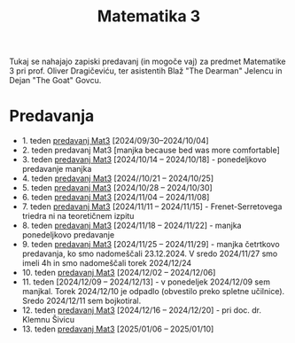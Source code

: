 #+title: Matematika 3

Tukaj se nahajajo zapiski predavanj (in mogoče vaj) za predmet Matematike 3 pri prof. Oliver Dragičeviću, ter asistentih Blaž "The Dearman" Jelencu in Dejan "The Goat" Govcu.

* Predavanja
- 1. teden [[file:zapiski_predavanj/Mat3Teden1.html][predavanj Mat3]] [2024/09/30--2024/10/04]
- 2. teden predavanj Mat3 [manjka because bed was more comfortable]
- 3. teden [[file:zapiski_predavanj/Mat3Teden3.html][predavanj Mat3]] [2024/10/14 -- 2024/10/18] - ponedeljkovo predavanje manjka
- 4. teden [[file:zapiski_predavanj/Mat3Teden4.html][predavanj Mat3]] [2024//10/21 -- 2024/10/25]
- 5. teden [[file:zapiski_predavanj/Mat3Teden5.html][predavanj Mat3]] [2024/10/28 -- 2024/10/30]
- 6. teden [[file:zapiski_predavanj/Mat3Teden6.html][predavanj Mat3]] [2024/11/04 -- 2024/11/08]
- 7. teden [[file:zapiski_predavanj/Mat3Teden7.html][predavanj Mat3]] [2024/11/11 -- 2024/11/15] - Frenet-Serretovega triedra ni na teoretičnem izpitu
- 8. teden [[file:zapiski_predavanj/Mat3Teden8.html][predavanj Mat3]] [2024/11/18 -- 2024/11/22] - manjka ponedeljkovo predavanje
- 9. teden [[file:zapiski_predavanj/Mat3Teden9.html][predavanj Mat3]] [2024/11/25 -- 2024/11/29] - manjka četrtkovo predavanja, ko smo nadomeščali 23.12.2024. V sredo 2024/11/27 smo imeli 4h in smo nadomeščali torek 2024/12/24
- 10. teden [[file:zapiski_predavanj/Mat3Teden10.html][predavanj Mat3]] [2024/12/02 -- 2024/12/06]
- 11. teden [2024/12/09 -- 2024/12/13] - v ponedeljek 2024/12/09 sem manjkal. Torek 2024/12/10 je odpadlo (obvestilo preko spletne učilnice). Sredo 2024/12/11 sem bojkotiral.
- 12. teden [[file:zapiski_predavanj/Mat3Teden12.html][predavanj Mat3]] [2024/12/16 -- 2024/12/20] - pri doc. dr. Klemnu Šivicu
- 13. teden [[file:zapiski_predavanj/Mat3Teden13.html][predavanj Mat3]] [2025/01/06 -- 2025/01/10]
